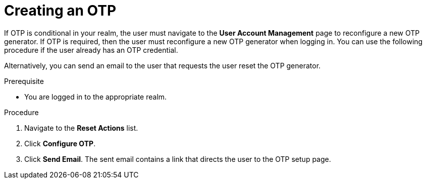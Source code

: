 // Module included in the following assemblies:
//
// server_admin/topics/users.adoc

[id="proc_creating-otp_{context}"]
= Creating an OTP

[role="_abstract"]
If OTP is conditional in your realm, the user must navigate to the *User Account Management* page to reconfigure a new OTP generator. If OTP is required, then the user must reconfigure a new OTP generator when logging in. You can use the following procedure if the user already has an OTP credential. 

Alternatively, you can send an email to the user that requests the user reset the OTP generator. 

.Prerequisite
* You are logged in to the appropriate realm.

.Procedure
. Navigate to the *Reset Actions* list.
. Click *Configure OTP*. 
. Click *Send Email*. The sent email contains a link that directs the user to the OTP setup page. 
